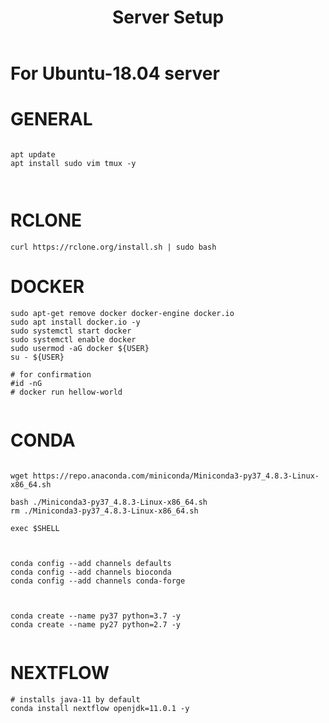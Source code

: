 #+TITLE: Server Setup

* For Ubuntu-18.04 server

* GENERAL

#+BEGIN_SRC

apt update
apt install sudo vim tmux -y


#+END_SRC





* RCLONE
#+BEGIN_SRC
curl https://rclone.org/install.sh | sudo bash
#+END_SRC


* DOCKER

#+BEGIN_SRC
sudo apt-get remove docker docker-engine docker.io
sudo apt install docker.io -y
sudo systemctl start docker
sudo systemctl enable docker
sudo usermod -aG docker ${USER}
su - ${USER}

# for confirmation
#id -nG
# docker run hellow-world

#+END_SRC



* CONDA

#+BEGIN_SRC

wget https://repo.anaconda.com/miniconda/Miniconda3-py37_4.8.3-Linux-x86_64.sh

bash ./Miniconda3-py37_4.8.3-Linux-x86_64.sh
rm ./Miniconda3-py37_4.8.3-Linux-x86_64.sh

exec $SHELL

#+END_SRC



#+BEGIN_SRC

conda config --add channels defaults
conda config --add channels bioconda
conda config --add channels conda-forge


#+END_SRC



#+BEGIN_SRC
conda create --name py37 python=3.7 -y
conda create --name py27 python=2.7 -y

#+END_SRC

* NEXTFLOW

#+BEGIN_SRC
# installs java-11 by default
conda install nextflow openjdk=11.0.1 -y

#+END_SRC

